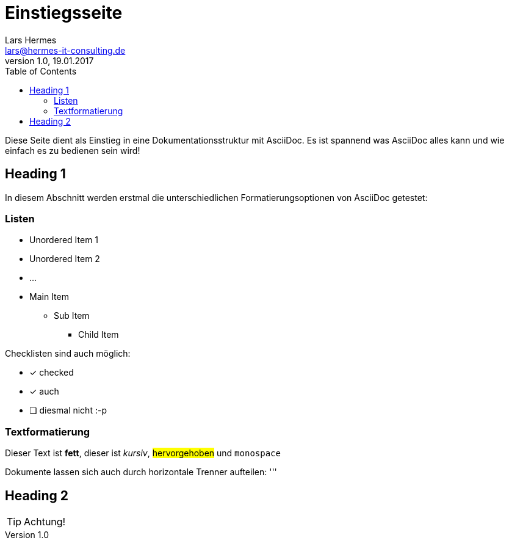 :last-update-label!:
:icons: font
:toc:

= Einstiegsseite
Lars Hermes <lars@hermes-it-consulting.de>
v1.0, 19.01.2017

Diese Seite dient als Einstieg in eine Dokumentationsstruktur mit AsciiDoc. Es
ist spannend was AsciiDoc alles kann und wie einfach es zu bedienen sein wird!

toc::[]

== Heading 1

In diesem Abschnitt werden erstmal die unterschiedlichen Formatierungsoptionen
von AsciiDoc getestet:

=== Listen

* Unordered Item 1
* Unordered Item 2
* ...

* Main Item
** Sub Item
*** Child Item

Checklisten sind auch möglich:

* [*] checked
* [*] auch
* [ ] diesmal nicht :-p

=== Textformatierung

Dieser Text ist *fett*, dieser ist _kursiv_, #hervorgehoben# und `monospace`

Dokumente lassen sich auch durch horizontale Trenner aufteilen:
'''

== Heading 2

TIP: Achtung!
